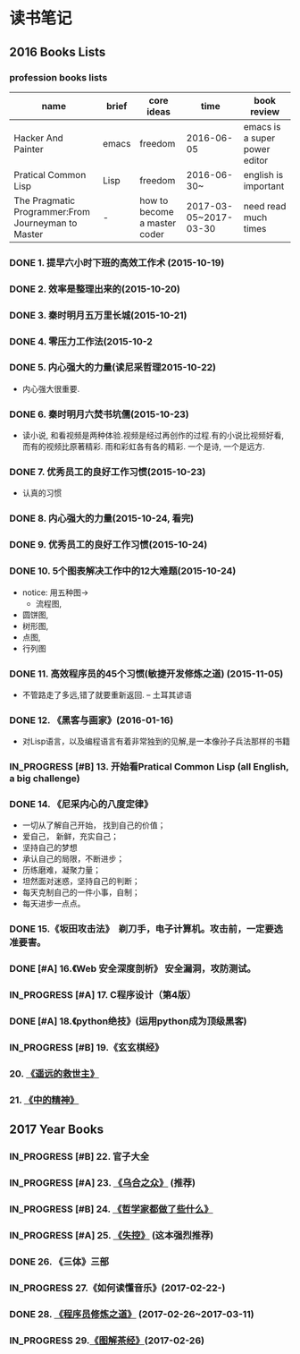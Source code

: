 #+TODO: TODO IN_PROGRESS WAITING DONE 
* 读书笔记
** 2016 Books Lists
*** profession books lists
| name                                               | brief | core ideas                   | time                  | book review                   |
|----------------------------------------------------+-------+------------------------------+-----------------------+-------------------------------|
| Hacker And Painter                                 | emacs | freedom                      | 2016-06-05            | emacs is a super power editor |
| Pratical Common Lisp                               | Lisp  | freedom                      | 2016-06-30~           | english is important          |
|----------------------------------------------------+-------+------------------------------+-----------------------+-------------------------------|
| The Pragmatic Programmer:From Journeyman to Master | -     | how to become a master coder | 2017-03-05~2017-03-30 |need read much times    |

*** DONE 1. 提早六小时下班的高效工作术 (2015-10-19)
*** DONE 2. 效率是整理出来的(2015-10-20)
*** DONE 3. 秦时明月五万里长城(2015-10-21)
*** DONE 4. 零压力工作法(2015-10-2
*** DONE 5. 内心强大的力量(读尼采哲理2015-10-22)
    + 内心强大很重要. 
*** DONE 6. 秦时明月六焚书坑儒(2015-10-23)
    + 读小说, 和看视频是两种体验.视频是经过再创作的过程.有的小说比视频好看, 而有的视频比原著精彩. 雨和彩虹各有各的精彩. 一个是诗, 一个是远方.
*** DONE 7. 优秀员工的良好工作习惯(2015-10-23)
	  + 认真的习惯
*** DONE 8. 内心强大的力量(2015-10-24, 看完)
*** DONE 9. 优秀员工的良好工作习惯(2015-10-24)
*** DONE 10. 5个图表解决工作中的12大难题(2015-10-24)
	  + notice:  用五种图-> 
			- 流程图,
      - 圆饼图,
      - 树形图,
      - 点图,
      - 行列图
*** DONE 11. 高效程序员的45个习惯(敏捷开发修炼之道) (2015-11-05)
	  + 不管路走了多远,错了就要重新返回. -- 土耳其谚语
*** DONE 12. 《黑客与画家》(2016-01-16)
	  + 对Lisp语言，以及编程语言有着非常独到的见解,是一本像孙子兵法那样的书籍
*** IN_PROGRESS [#B] 13.  开始看Pratical Common Lisp (all English, a big challenge)
*** DONE 14. 《尼采内心的八度定律》 
      + 一切从了解自己开始， 找到自己的价值；
      + 爱自己， 新鲜，充实自己；
      + 坚持自己的梦想
      + 承认自己的局限，不断进步；
      + 历练磨难，凝聚力量；
      + 坦然面对迷惑，坚持自己的判断；
      + 每天克制自己的一件小事，自制； 
      + 每天进步一点点。 
*** DONE 15.《坂田攻击法》　剃刀手，电子计算机。攻击前，一定要选准要害。  
*** DONE [#A] 16.《Web 安全深度剖析》 安全漏洞，攻防测试。 
    CLOSED: [2016-06-16 Thu 15:54]
*** IN_PROGRESS [#A] 17. C程序设计（第4版）
*** DONE [#A] 18.《python绝技》(运用python成为顶级黑客)
*** IN_PROGRESS [#B] 19.《玄玄棋经》
*** 20. [[./Distant-Savior.org][《遥远的救世主》]] 
*** 21. [[./Spiritual-of-Center.org][《中的精神》]] 
** 2017 Year Books
*** IN_PROGRESS [#B] 22. 官子大全 
*** IN_PROGRESS [#A] 23. [[./The-Crownd.org][《乌合之众》]] (推荐)
*** IN_PROGRESS [#B] 24. [[./What-did-Philosophers-do.org][《哲学家都做了些什么》]]
*** IN_PROGRESS [#A] 25. [[./Out-of-Control.org][《失控》]] (这本强烈推荐)
*** DONE 26. 《三体》三部
    CLOSED: [2017-03-12 Sun 08:33]
*** IN_PROGRESS 27.《如何读懂音乐》(2017-02-22-)
*** DONE 28. [[./The-Pragmatic-Programmer.org][《程序员修炼之道》]] (2017-02-26~2017-03-11)
    CLOSED: [2017-03-11 Sat 22:12]
*** IN_PROGRESS 29.[[./The-Classic-on-Tea.org][《图解茶经》]](2017-02-26)
